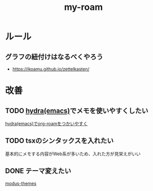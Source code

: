 :PROPERTIES:
:ID:       999BD9C0-AA15-4D93-AC4C-2B2138476A2D
:END:
#+title: my-roam
#+filetags: :org-roam:

* ルール

** グラフの紐付けはなるべくやろう
- https://ikoamu.github.io/zettelkasten/

* 改善
** TODO [[id:71A58D04-253A-4118-90AD-584AF5AAC935][hydra(emacs)]]でメモを使いやすくしたい
[[id:7F02F36E-8C2B-4E87-89BF-2E6A061787E2][hydra(emacs)でorg-roamをつかいやすく]]

** TODO tsxのシンタックスを入れたい
基本的にメモする内容がWeb系が多いため、入れた方が見栄えがいい
** DONE テーマ変えたい
[[id:418ACBEF-F307-4B24-B7BF-ECA9AA615A62][modus-themes]]
